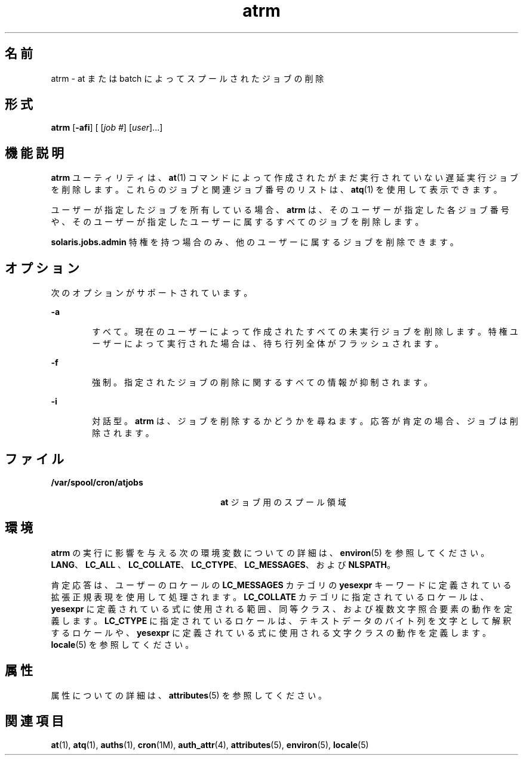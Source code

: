 '\" te
.\" Copyright 1989 AT&T
.\" Copyright (c) 1985 Regents of the University of California. All rights reserved.The Berkeley software License Agreement specifies the terms and conditions for redistribution.
.\" Copyright (c) 2007 Sun Microsystems, Inc., All Rights Reserved.
.TH atrm 1 "2007 年 7 月 16 日" "SunOS 5.11" "ユーザーコマンド"
.SH 名前
atrm \- at または batch によってスプールされたジョブの削除
.SH 形式
.LP
.nf
\fBatrm\fR [\fB-afi\fR] [ [\fIjob\fR \fI#\fR] [\fIuser\fR]...]
.fi

.SH 機能説明
.sp
.LP
\fBatrm\fR ユーティリティは、\fBat\fR(1) コマンドによって作成されたがまだ実行されていない遅延実行ジョブを削除します。これらのジョブと関連ジョブ番号のリストは、\fBatq\fR(1) を使用して表示できます。
.sp
.LP
ユーザーが指定したジョブを所有している場合、\fBatrm\fR は、そのユーザーが指定した各ジョブ番号や、そのユーザーが指定したユーザーに属するすべてのジョブを削除します。
.sp
.LP
\fBsolaris.jobs.admin\fR 特権を持つ場合のみ、他のユーザーに属するジョブを削除できます。
.SH オプション
.sp
.LP
次のオプションがサポートされています。
.sp
.ne 2
.mk
.na
\fB\fB-a\fR\fR
.ad
.RS 6n
.rt  
すべて。現在のユーザーによって作成されたすべての未実行ジョブを削除します。特権ユーザーによって実行された場合は、待ち行列全体がフラッシュされます。
.RE

.sp
.ne 2
.mk
.na
\fB\fB-f\fR\fR
.ad
.RS 6n
.rt  
強制。指定されたジョブの削除に関するすべての情報が抑制されます。
.RE

.sp
.ne 2
.mk
.na
\fB\fB-i\fR\fR
.ad
.RS 6n
.rt  
対話型。\fBatrm\fR は、ジョブを削除するかどうかを尋ねます。応答が肯定の場合、ジョブは削除されます。
.RE

.SH ファイル
.sp
.ne 2
.mk
.na
\fB\fB/var/spool/cron/atjobs\fR\fR
.ad
.RS 26n
.rt  
\fBat\fR ジョブ用のスプール領域
.RE

.SH 環境
.sp
.LP
\fBatrm\fR の実行に影響を与える次の環境変数についての詳細は、\fBenviron\fR(5) を参照してください。\fBLANG\fR、\fBLC_ALL \fR、\fBLC_COLLATE\fR、\fBLC_CTYPE\fR、\fBLC_MESSAGES\fR、および \fBNLSPATH\fR。 
.sp
.LP
肯定応答は、ユーザーのロケールの \fBLC_MESSAGES\fR カテゴリの \fByesexpr\fR キーワードに定義されている拡張正規表現を使用して処理されます。\fBLC_COLLATE\fR カテゴリに指定されているロケールは、\fByesexpr\fR に定義されている式に使用される範囲、同等クラス、および複数文字照合要素の動作を定義します。\fBLC_CTYPE\fR に指定されているロケールは、テキストデータのバイト列を文字として解釈するロケールや、\fByesexpr\fR に定義されている式に使用される文字クラスの動作を定義します。\fBlocale\fR(5) を参照してください。
.SH 属性
.sp
.LP
属性についての詳細は、\fBattributes\fR(5) を参照してください。
.sp

.sp
.TS
tab() box;
cw(2.75i) |cw(2.75i) 
lw(2.75i) |lw(2.75i) 
.
属性タイプ属性値
_
使用条件system/core-os
.TE

.SH 関連項目
.sp
.LP
\fBat\fR(1), \fBatq\fR(1), \fBauths\fR(1), \fBcron\fR(1M), \fBauth_attr\fR(4), \fBattributes\fR(5), \fBenviron\fR(5), \fBlocale\fR(5)
